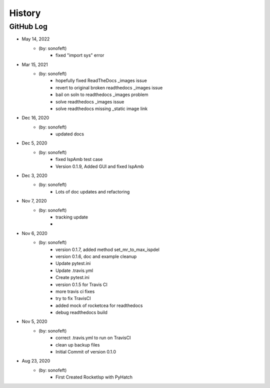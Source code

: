 .. commit signature, "date_str author_str sha_str"
   Maintain spacing of "History" and "GitHub Log" titles

History
=======

GitHub Log
----------
* May 14, 2022
    - (by: sonofeft)
        - fixed "import sys" error


* Mar 15, 2021
    - (by: sonofeft)
        - hopefully fixed ReadTheDocs _images issue
        - revert to original broken readthedocs _images issue
        - bail on soln to readthedocs _images problem
        - solve readthedocs _images issue
        - solve readthedocs missing _static image link

* Dec 16, 2020
    - (by: sonofeft)
        - updated docs

* Dec 5, 2020
    - (by: sonofeft)
        - fixed IspAmb test case
        - Version 0.1.9, Added GUI and fixed IspAmb

* Dec 3, 2020
    - (by: sonofeft)
        - Lots of doc updates and refactoring

* Nov 7, 2020
    - (by: sonofeft)
        - tracking update
        - 
* Nov 6, 2020
    - (by: sonofeft)
        - version 0.1.7, added method set_mr_to_max_ispdel
        - version 0.1.6, doc and example cleanup
        - Update pytest.ini
        - Update .travis.yml
        - Create pytest.ini
        - version 0.1.5 for Travis CI
        - more travis ci fixes
        - try to fix TravisCI
        - added mock of rocketcea for readthedocs
        - debug readthedocs build

* Nov 5, 2020
    - (by: sonofeft)
        - correct .travis.yml to run on TravisCI
        - clean up backup files
        - Initial Commit of version 0.1.0
        
* Aug 23, 2020
    - (by: sonofeft)
        - First Created RocketIsp with PyHatch

